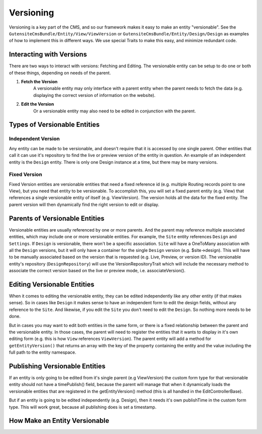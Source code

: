 ##########
Versioning
##########

Versioning is a key part of the CMS, and so our framework makes it easy to make an entity "versionable". See the ``GutensiteCmsBundle/Entity/View/ViewVersion`` or ``GutensiteCmsBundle/Entity/Design/Design`` as examples of how to implement this in different ways. We use special Traits to make this easy, and minimize redundant code.

*************************
Interacting with Versions
*************************

There are two ways to interact with versions: Fetching and Editing. The versionable entity can be setup to do one or both of these things, depending on needs of the parent.

#. **Fetch the Version**
    A versionable entity may only interface with a parent entity when the parent needs to fetch the data (e.g. displaying the correct version of information on the website).

#. **Edit the Version**
    Or a versionable entity may also need to be edited in conjunction with the parent.


*****************************
Types of Versionable Entities
*****************************

Independent Version
===================

Any entity can be made to be versionable, and doesn't require that it is accessed by one single parent. Other entities that call it can use it's repository to find the live or preview version of the entity in question. An example of an independent entity is the ``Design`` entity. There is only one Design instance at a time, but there may be many versions.

Fixed Version
=============

Fixed Version entities are versionable entities that need a fixed reference id (e.g. multiple Routing records point to one View), but you need that entity to be versionable. To accomplish this, you will set a fixed parent entity (e.g. View) that references a single versionable entity of itself (e.g. ViewVersion). The version holds all the data for the fixed entity. The parent version will then dynamically find the right version to edit or display.

*******************************
Parents of Versionable Entities
*******************************

Versionable entities are usually referenced by one or more parents. And the parent may reference multiple associated entities, which may include one or more versionable entities. For example, the ``Site`` entity references ``Design`` and ``Settings``. If ``Design`` is versionable, there won't be a specific association. ``Site`` will have a OneToMany association with all the ``Design`` versions, but it will only have a container for the single ``Design`` version (e.g. $site->design). This will have to be manually associated based on the version that is requested (e.g. Live, Preview, or version ID). The versionable entity's repository (``DesignRepository``) will use the VersionRepositoryTrait which will include the necessary method to associate the correct version based on the live or preview mode, i.e. associateVersion().

****************************
Editing Versionable Entities
****************************

When it comes to editing the versionable entity, they can be edited independently like any other entity (if that makes sense). So in cases like ``Design`` it makes sense to have an independent form to edit the design fields, without any reference to the ``Site``. And likewise, if you edit the ``Site`` you don't need to edit the ``Design``. So nothing more needs to be done.

But in cases you may want to edit both entities in the same form, or there is a fixed relationship between the parent and the versionable entity. In those cases, the parent will need to register the entities that it wants to display in it's own editing form (e.g. this is how ``View`` references ``ViewVersion``). The parent entity will add a method for ``getEntityVersion()`` that returns an array with the key of the property containing the entity and the value including the full path to the entity namespace.

*******************************
Publishing Versionable Entities
*******************************

If an entity is only going to be edited from it's single parent (e.g ViewVersion) the custom form type for that versionable entity should not have a timePublish() field, because the parent will manage that when it dynamically loads the versionable entities that are registered in the getEntityVersion() method (this is all handled in the EditControllerBase).

But if an entity is going to be edited independently (e.g. Design), then it needs it's own publishTime in the custom form type. This will work great, because all publishing does is set a timestamp. 

******************************
How Make an Entity Versionable
******************************

